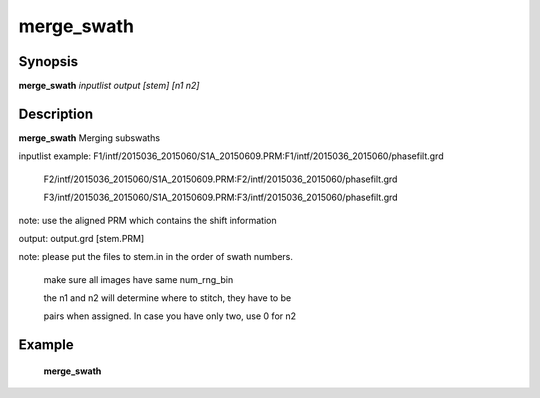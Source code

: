 .. index:: ! merge_swath          

************      
merge_swath       
************      

Synopsis
--------
**merge_swath** *inputlist output [stem] [n1 n2]*


Description
-----------
**merge_swath** Merging subswaths                       
    
inputlist example: F1/intf/2015036_2015060/S1A_20150609.PRM:F1/intf/2015036_2015060/phasefilt.grd

                   F2/intf/2015036_2015060/S1A_20150609.PRM:F2/intf/2015036_2015060/phasefilt.grd

                   F3/intf/2015036_2015060/S1A_20150609.PRM:F3/intf/2015036_2015060/phasefilt.grd

note: use the aligned PRM which contains the shift information

output: output.grd [stem.PRM]

note: please put the files to stem.in in the order of swath numbers.

      make sure all images have same num_rng_bin

      the n1 and n2 will determine where to stitch, they have to be

      pairs when assigned. In case you have only two, use 0 for n2



Example
-------
    **merge_swath** 



